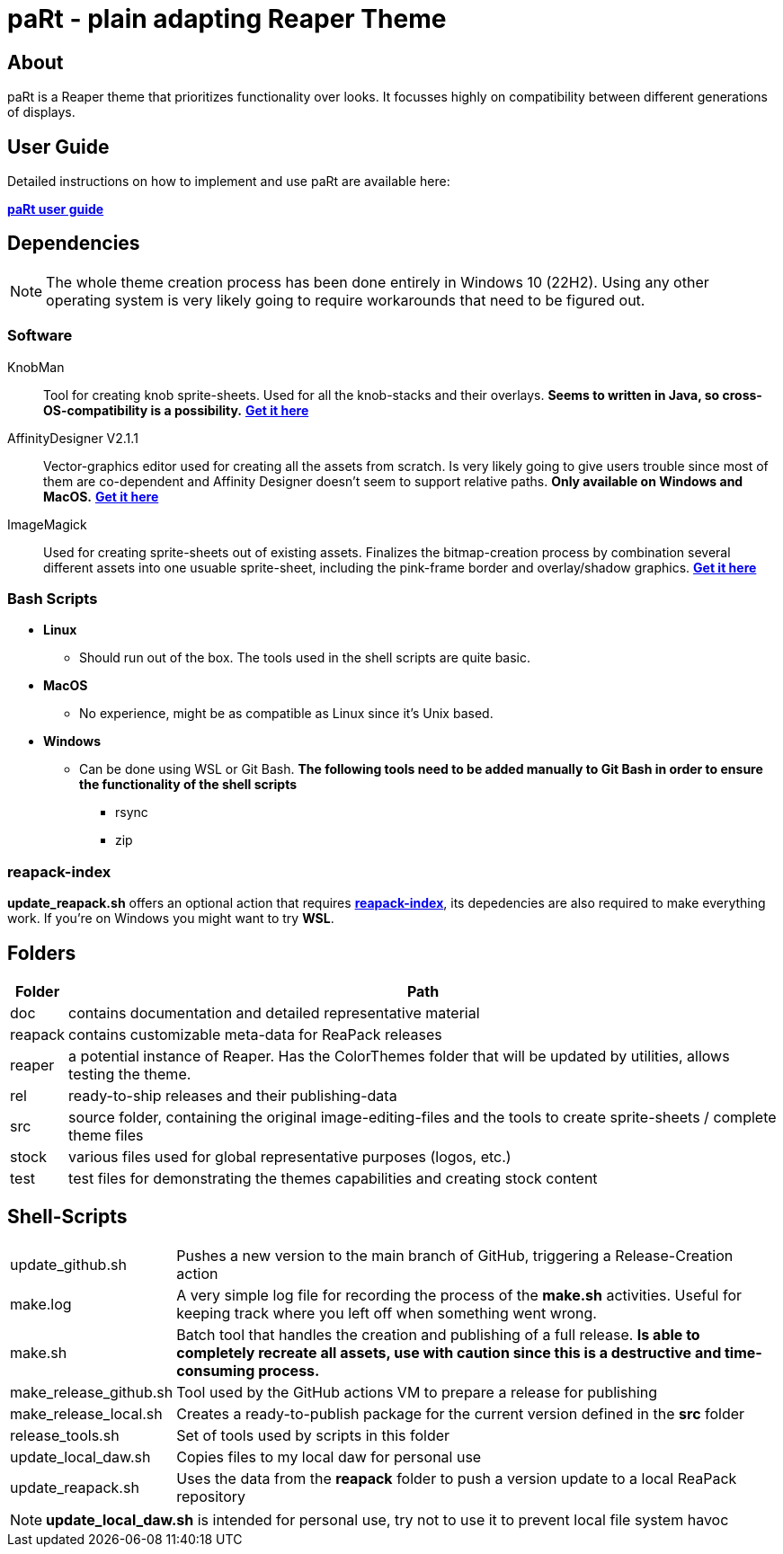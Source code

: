 # paRt - plain adapting Reaper Theme

## About

paRt is a Reaper theme that prioritizes functionality over looks. It focusses highly on compatibility between different generations of displays.

## User Guide

Detailed instructions on how to implement and use paRt are available here:

*link:doc/userguide/part_userguide.adoc[paRt user guide]*

## Dependencies

NOTE: The whole theme creation process has been done entirely in Windows 10 (22H2). Using any other operating system is very likely going to require workarounds that need to be figured out.

### Software

KnobMan::
Tool for creating knob sprite-sheets. Used for all the knob-stacks and their overlays. *Seems to written in Java, so cross-OS-compatibility is a possibility.*
*link:https://www.g200kg.com/jp/software/knobman.html[Get it here]*

AffinityDesigner V2.1.1::
Vector-graphics editor used for creating all the assets from scratch. Is very likely going to give users trouble since most of them are co-dependent and Affinity Designer doesn't seem to support relative paths. *Only available on Windows and MacOS.*
*link:https://affinity.serif.com/en-us/designer/[Get it here]*

ImageMagick::
Used for creating sprite-sheets out of existing assets. Finalizes the bitmap-creation process by combination several different assets into one usuable sprite-sheet, including the pink-frame border and overlay/shadow graphics.
*link:https://imagemagick.org/[Get it here]*

### Bash Scripts

* *Linux*
** Should run out of the box. The tools used in the shell scripts are quite basic.
* *MacOS*
** No experience, might be as compatible as Linux since it's Unix based.
* *Windows*
** Can be done using WSL or Git Bash. *The following tools need to be added manually to Git Bash in order to ensure the functionality of the shell scripts*
*** rsync
*** zip

### reapack-index
*update_reapack.sh* offers an optional action that requires *link:https://github.com/cfillion/reapack-index[reapack-index]*, its depedencies are also required to make everything work. If you're on Windows you might want to try *WSL*.

## Folders

[cols="0%,100%"]
|===
|Folder |Path

|doc | 
contains documentation and detailed representative material
|reapack |
contains customizable meta-data for ReaPack releases
|reaper | 
a potential instance of Reaper. Has the ColorThemes folder that will be updated by utilities, allows testing the theme.
|rel |
ready-to-ship releases and their publishing-data
|src | 
source folder, containing the original image-editing-files and the tools to create sprite-sheets / complete theme files
|stock | 
various files used for global representative purposes (logos, etc.)
|test | 
test files for demonstrating the themes capabilities and creating stock content
|===

## Shell-Scripts

[cols="0%,100%"]
|===
|update_github.sh | 
Pushes a new version to the main branch of GitHub, triggering a Release-Creation action
|make.log | 
A very simple log file for recording the process of the *make.sh* activities. Useful for keeping track where you left off when something went wrong.
|make.sh | 
Batch tool that handles the creation and publishing of a full release. *Is able to completely recreate all assets, use with caution since this is a destructive and time-consuming process.*

|make_release_github.sh |Tool used by the GitHub actions VM to prepare a release for publishing
|make_release_local.sh |Creates a ready-to-publish package for the current version defined in the *src* folder
|release_tools.sh |Set of tools used by scripts in this folder
|update_local_daw.sh |Copies files to my local daw for personal use
|update_reapack.sh |Uses the data from the *reapack* folder to push a version update to a local ReaPack repository
|===

[NOTE]
*update_local_daw.sh* is intended for personal use, try not to use it to prevent local file system havoc
